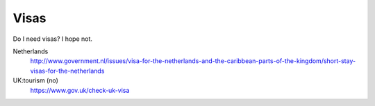 Visas
----------
Do I need visas? I hope not.

Netherlands
    http://www.government.nl/issues/visa-for-the-netherlands-and-the-caribbean-parts-of-the-kingdom/short-stay-visas-for-the-netherlands
UK:tourism (no)
    https://www.gov.uk/check-uk-visa
